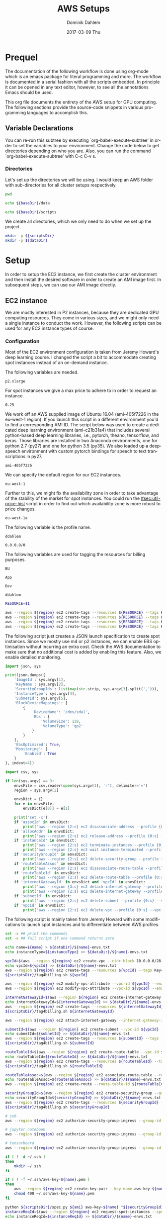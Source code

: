 # -*- org-export-babel-evaluate: nil -*-
# -*- org-confirm-babel-evaluate: nil -*-
#+TITLE:     AWS Setups
#+AUTHOR:    Dominik Dahlem
#+EMAIL:     dominik.dahlem@gmail.com
#+DATE:      2017-03-09 Thu
#+LANGUAGE:  en

* Prequel
The documentation of the following workflow is done using org-mode
which is an emacs package for literal programming and more. The
workflow is documented in a serial fashion with all the scripts
embedded. In principle it can be opened in any text editor, however,
to see all the annotations Emacs should be used.

This org file documents the entirety of the AWS setup for GPU
computing. The following sections provide the source-code snippets in
various programming languages to accomplish this.

** Variable Declarations
You can re-run this subtree by executing `org-babel-execute-subtree'
in order to set the variables to your environment. Change the code
below to get directories depending on who you are. Also, you can run
the command `org-babel-execute-subtree' with C-c C-v s.

*** Directories

Let's set up the directories we will be using. I would keep an AWS
folder with sub-directories for all cluster setups respectively.

#+name: baseDir
#+BEGIN_SRC sh
  pwd
#+END_SRC

#+name: dataDir
#+begin_src sh :var baseDir=baseDir
echo ${baseDir}/data
#+end_src

#+name: scriptsDir
#+begin_src sh :var baseDir=baseDir
echo ${baseDir}/scripts
#+end_src

We create all directories, which we only need to do when we set up the
project.

#+BEGIN_SRC sh :var scriptsDir=scriptsDir :var dataDir=dataDir :results none
  mkdir -p ${scriptsDir}
  mkdir -p ${dataDir}
#+END_SRC

* Setup
In order to setup the EC2 instance, we first create the cluster
environment and then install the desired software in order to create
an AMI image first. In subsequent steps, we can use our AMI image
directly.

** EC2 instance
We are mostly interested in P2 instances, because they are dedicated
GPU computing resources. They come in various sizes, and we might only
need a single instance to conduct the work. However, the following
scripts can be used for any EC2 instance types of course.

*** Configuration
Most of the EC2 environment configuration is taken from Jeremy
Howard's deep learning course. I changed the script a bit to
accommodate creating spot instances instead of an on-demand instance.

The following variables are needed.

#+name: instanceType
 : p2.xlarge

For spot instances we give a max price to adhere to in order to
request an instance.

#+name: maxPrice
 : 0.25

We work off an AWS supplied image of Ubuntu 16.04 (ami-405f7226 in the
eu-west-1 region). If you launch this script in a different
environment you'd to find a corresponding AMI ID. The script below was
used to create a dedicated deep learning environment
(ami-c21b31a4) that includes several python-based deep learning
libraries, i.e., pytorch, theano, tensorflow, and keras. Those
libraries are installed in two Anaconda environments, one for python
2.7 (py27) and one for python 3.5 (py35). We also loaded up a
deepspeech environment with custom pytorch bindings for speech to text
transcriptions in py27.

#+name: ami
 : ami-405f7226

We can specify the default region for our EC2 instances.

#+name: region
 : eu-west-1

Further to this, we might fix the availability zone in order to take
advantage of the stability of the market for spot instances. You could
run the [[#sec:util-price-hist]] script in order to find out which
availability zone is more robust to price changes.

#+name: az
 : eu-west-1a

The following variable is the profile name.

#+name: name
 : ddahlem

#+name: cidr
 : 0.0.0.0/0

The following variables are used for tagging the resources for billing purposes.

#+name: bu
 : BU

#+name: application
 : App

#+name: stack
 : Dev

#+name: owner
 : ddahlem

#+BEGIN_SRC sh :tangle scripts/tag4billing.sh :var bu=bu :var application=application :var stack=stack :var owner=owner :var name=name :var region=region
RESOURCE=$1

aws --region ${region} ec2 create-tags --resources ${RESOURCE} --tags Key=BusinessUnit,Value=${bu} --profile ${name}
aws --region ${region} ec2 create-tags --resources ${RESOURCE} --tags Key=Application,Value=${application} --profile ${name}
aws --region ${region} ec2 create-tags --resources ${RESOURCE} --tags Key=Stack,Value=${stack} --profile ${name}
aws --region ${region} ec2 create-tags --resources ${RESOURCE} --tags Key=Owner,Value=${owner} --profile ${name}
#+END_SRC

The following script just creates a JSON launch specification to
create spot instances. Since we mostly use m4 or p2 instances, we can
enable EBS optimisation without incurring an extra cost. Check the AWS
documentation to make sure that no additional cost is added by
enabling this feature. Also, we enable detailed monitoring.

#+BEGIN_SRC python :tangle scripts/spec.py
import json, sys

print(json.dumps({
    'ImageId': sys.argv[1],
    'KeyName': sys.argv[2],
    'SecurityGroupIds': list(map(str.strip, sys.argv[3].split(','))),
    'InstanceType': sys.argv[4],
    'SubnetId': sys.argv[5],
    'BlockDeviceMappings': [
        {
            'DeviceName': '/dev/sda1',
            'Ebs': {
                'VolumeSize': 128,
                'VolumeType': 'gp2'
            }
        }
    ],
    'EbsOptimized': True,
    'Monitoring': {
        'Enabled': True
    }
}, indent=4))
#+END_SRC

#+BEGIN_SRC python :tangle scripts/cleanup.py
import csv, sys

if len(sys.argv) == 3:
    envsFile = csv.reader(open(sys.argv[1], 'r'), delimiter='=')
    region = sys.argv[2]

    envsDict = {}
    for e in envsFile:
        envsDict[e[0]] = e[1]

    print('set -x')
    if 'assocId' in envsDict:
        print('aws --region {2:s} ec2 disassociate-address --profile {0:s} --association-id {1:s}'.format(envsDict['name'], envsDict['assocId'], region))
    if 'allocAddr' in envsDict:
        print('aws --region {2:s} ec2 release-address --profile {0:s} --allocation-id {1:s}'.format(envsDict['name'], envsDict['allocAddr'], region))
    if 'instanceId' in envsDict:
        print('aws --region {2:s} ec2 terminate-instances --profile {0:s} --instance-ids {1:s}'.format(envsDict['name'], envsDict['instanceId'], region))
        print('aws --region {2:s} ec2 wait instance-terminated --profile {0:s} --instance-ids {1:s}'.format(envsDict['name'], envsDict['instanceId'], region))
    if 'securityGroupId' in envsDict:
        print('aws --region {2:s} ec2 delete-security-group --profile {0:s} --group-id {1:s}'.format(envsDict['name'], envsDict['securityGroupId'], region))
    if 'routeTableAssoc' in envsDict:
        print('aws --region {2:s} ec2 disassociate-route-table --profile {0:s} --association-id {1:s}'.format(envsDict['name'], envsDict['routeTableAssoc'], region))
    if 'routeTableId' in envsDict:
        print('aws --region {2:s} ec2 delete-route-table --profile {0:s} --route-table-id {1:s}'.format(envsDict['name'], envsDict['routeTableId'], region))
    if 'internetGatewayId' in envsDict and 'vpcId' in envsDict:
        print('aws --region {3:s} ec2 detach-internet-gateway --profile {0:s} --internet-gateway-id {1:s} --vpc-id {2:s}'.format(envsDict['name'], envsDict['internetGatewayId'], envsDict['vpcId'], region))
        print('aws --region {2:s} ec2 delete-internet-gateway --profile {0:s} --internet-gateway-id {1:s}'.format(envsDict['name'], envsDict['internetGatewayId'], region))
    if 'subnetId' in envsDict:
        print('aws --region {2:s} ec2 delete-subnet --profile {0:s} --subnet-id {1:s}'.format(envsDict['name'], envsDict['subnetId'], region))
    if 'vpcId' in envsDict:
        print('aws --region {2:s} ec2 delete-vpc --profile {0:s} --vpc-id {1:s}'.format(envsDict['name'], envsDict['vpcId'], region))
#+END_SRC

The following script is mainly taken from Jeremy Howard with some
modifications to launch spot instances and to differentiate between
AWS profiles.

#+BEGIN_SRC sh :tangle scripts/setup.sh :var instanceType=instanceType :var ami=ami :var name=name :var cidr=cidr :var scriptsDir=scriptsDir :var dataDir=dataDir :var maxPrice=maxPrice :var az=az :var region=region
set -x ## print the commands
set -e ## fail script if one command returns zero

echo name=${name} > ${dataDir}/${name}-envs.txt
echo instanceType=${instanceType} >> ${dataDir}/${name}-envs.txt

vpcId=$(aws --region ${region} ec2 create-vpc --cidr-block 10.0.0.0/28 --query 'Vpc.VpcId' --output text --profile ${name})
echo vpcId=${vpcId} >> ${dataDir}/${name}-envs.txt
aws --region ${region} ec2 create-tags --resources ${vpcId} --tags Key=Name,Value=${name} --profile ${name}
${scriptsDir}/tag4billing.sh ${vpcId}

aws --region ${region} ec2 modify-vpc-attribute --vpc-id ${vpcId} --enable-dns-support "{\"Value\":true}" --profile ${name}
aws --region ${region} ec2 modify-vpc-attribute --vpc-id ${vpcId} --enable-dns-hostnames "{\"Value\":true}" --profile ${name}

internetGatewayId=$(aws --region ${region} ec2 create-internet-gateway --query 'InternetGateway.InternetGatewayId' --output text --profile ${name})
echo internetGatewayId=${internetGatewayId} >> ${dataDir}/${name}-envs.txt
aws --region ${region} ec2 create-tags --resources ${internetGatewayId} --tags --tags Key=Name,Value=${name}-gateway --profile ${name}
${scriptsDir}/tag4billing.sh ${internetGatewayId}

aws --region ${region} ec2 attach-internet-gateway --internet-gateway-id ${internetGatewayId} --vpc-id ${vpcId} --profile ${name}

subnetId=$(aws --region ${region} ec2 create-subnet --vpc-id ${vpcId} --availability-zone ${az} --cidr-block 10.0.0.0/28 --query 'Subnet.SubnetId' --output text --profile ${name})
echo subnetId=${subnetId} >> ${dataDir}/${name}-envs.txt
aws --region ${region} ec2 create-tags --resources ${subnetId} --tags --tags Key=Name,Value=${name}-subnet --profile ${name}
${scriptsDir}/tag4billing.sh ${subnetId}

routeTableId=$(aws --region ${region} ec2 create-route-table --vpc-id ${vpcId} --query 'RouteTable.RouteTableId' --output text --profile ${name})
echo routeTableId=${routeTableId} >> ${dataDir}/${name}-envs.txt
aws --region ${region} ec2 create-tags --resources ${routeTableId} --tags --tags Key=Name,Value=${name}-route-table --profile ${name}
${scriptsDir}/tag4billing.sh ${routeTableId}

routeTableAssoc=$(aws --region ${region} ec2 associate-route-table --route-table-id ${routeTableId} --subnet-id ${subnetId} --output text --profile ${name})
echo routeTableAssoc=${routeTableAssoc} >> ${dataDir}/${name}-envs.txt
aws --region ${region} ec2 create-route --route-table-id ${routeTableId} --destination-cidr-block 0.0.0.0/0 --gateway-id ${internetGatewayId} --profile ${name}

securityGroupId=$(aws --region ${region} ec2 create-security-group --group-name ${name}-security-group --description "SG for ddahlem GPU machine" --vpc-id ${vpcId} --query 'GroupId' --output text --profile ${name})
echo securityGroupId=${securityGroupId} >> ${dataDir}/${name}-envs.txt
aws --region ${region} ec2 create-tags --resources ${securityGroupId} --tags --tags Key=Name,Value=${name}-security-group --profile ${name}
${scriptsDir}/tag4billing.sh ${securityGroupId}

# ssh
aws --region ${region} ec2 authorize-security-group-ingress --group-id ${securityGroupId} --protocol tcp --port 22 --cidr ${cidr} --profile ${name}

# jupyter notebook
aws --region ${region} ec2 authorize-security-group-ingress --group-id ${securityGroupId} --protocol tcp --port 8888-8898 --cidr ${cidr} --profile ${name}

# tensorboard
aws --region ${region} ec2 authorize-security-group-ingress --group-id ${securityGroupId} --protocol tcp --port 6006 --cidr ${cidr} --profile ${name}

if [ ! -d ~/.ssh ]
then
    mkdir ~/.ssh
fi

if [ ! -f ~/.ssh/aws-key-${name}.pem ]
then
    aws --region ${region} ec2 create-key-pair --key-name aws-key-${name} --query 'KeyMaterial' --output text --profile ${name} > ~/.ssh/aws-key-${name}.pem
    chmod 400 ~/.ssh/aws-key-${name}.pem
fi

python ${scriptsDir}/spec.py ${ami} aws-key-${name} "${securityGroupId}" ${instanceType} ${subnetId} > ${dataDir}/launch-spec.json
instanceReqId=$(aws --region ${region} ec2 request-spot-instances --spot-price ${maxPrice} --availability-zone-group ${az} --instance-count 1 --type "one-time" --launch-specification file://${dataDir}/launch-spec.json --query 'SpotInstanceRequests[0].SpotInstanceRequestId' --output text --profile ${name})
echo instanceReqId=${instanceReqId} >> ${dataDir}/${name}-envs.txt

echo Waiting for instance start...
aws --region ${region} ec2 wait spot-instance-request-fulfilled --profile ${name} --spot-instance-request-ids ${instanceReqId}
instanceId=$(aws --region ${region} ec2 describe-spot-instance-requests --profile ${name} --output text --filter "Name=spot-instance-request-id,Values=${instanceReqId}" --query 'SpotInstanceRequests[0].InstanceId')
echo instanceId=${instanceId} >> ${dataDir}/${name}-envs.txt

aws --region ${region} ec2 create-tags --resources ${instanceId} --tags Key=Name,Value=${name}-ec2-node --profile ${name}
${scriptsDir}/tag4billing.sh ${instanceId}

allocAddr=$(aws --region ${region} ec2 allocate-address --domain vpc --query 'AllocationId' --output text --profile ${name})
echo allocAddr=${allocAddr} >> ${dataDir}/${name}-envs.txt

aws --region ${region} ec2 wait instance-running --instance-ids ${instanceId} --profile ${name}
sleep 10 # wait for ssh service to start running too
assocId=$(aws --region ${region} ec2 associate-address --instance-id ${instanceId} --allocation-id ${allocAddr} --query 'AssociationId' --output text --profile ${name})
echo assocId=${assocId} >> ${dataDir}/${name}-envs.txt
instanceUrl=$(aws --region ${region} ec2 describe-instances --instance-ids ${instanceId} --query 'Reservations[0].Instances[0].PublicDnsName' --output text --profile ${name})
echo instanceUrl=${instanceUrl} >> ${dataDir}/${name}-envs.txt

# save commands to file
echo \# Connect to your instance: > ${dataDir}/${name}-commands.txt
echo ssh -i ~/.ssh/aws-key-${name}.pem ubuntu@${instanceUrl} >> ${dataDir}/${name}-commands.txt
echo \# Stop your instance: : >> ${dataDir}/${name}-commands.txt
echo aws --region ${region} ec2 stop-instances --instance-ids ${instanceId} --profile ${name} >> ${dataDir}/${name}-commands.txt
echo \# Start your instance: >> ${dataDir}/${name}-commands.txt
echo aws --region ${region} ec2 start-instances --instance-ids ${instanceId} --profile ${name} >> ${dataDir}/${name}-commands.txt
echo \# Reboot your instance: >> ${dataDir}/${name}-commands.txt
echo aws --region ${region} ec2 reboot-instances --instance-ids ${instanceId} --profile ${name} >> ${dataDir}/${name}-commands.txt
echo ""

# create image
echo aws --region ${region} ec2 create-image --instance-id ${instanceId} --name "Deep Learning Server" --description "An AMI for Deep Learning on NVIDIA GPUs" --block-device-mappings "[{\"DeviceName\": \"/dev/sda1\",\"Ebs\":{\"VolumeSize\":128, \"VolumeType\": \"gp2\"}}]" --profile ${name} > ${scriptsDir}/${name}-create-image.sh

# create cleanup script
python ${scriptsDir}/cleanup.py ${dataDir}/${name}-envs.txt ${region} > ${scriptsDir}/cleanup.sh

chmod +x ${scriptsDir}/*.sh

echo All done. Find all you need to connect in the ${name}-commands.txt file
echo Connect to your instance: ssh -i ~/.ssh/aws-key-${name}.pem ubuntu@${instanceUrl}
#+END_SRC

*** System Installation
**** Environment Setup
This script sets up the Ubuntu environment with the appropriate
libraries to perform deep learning model training using python using
NVIDIA tools. It also sets up Anaconda with dedicated
environments. For 'ease of use' we install python DNN libraries using
anaconda in the selected environment. For special purpose tasks, e.g.,
speech to text, we use a dedicated environment with concrete supported
versions of the related libraries.

We also make a distinction between gcc-4 and gcc-5. Main Ubuntu
libraries are build using gcc-5 and the user-level libraries that live
within anaconda are build using gcc-4. For this reason we need to
select the appropriate version during the setup script.

The following script sets up the Ubuntu server including the cuda
environment

#+BEGIN_SRC sh :tangle scripts/system-setup.sh
set -x
set -e

## system update
sudo locale-gen en_IE.UTF-8
sudo apt-get update
sudo apt-get --assume-yes upgrade
sudo apt-get --assume-yes install build-essential gcc-5 g++-5 make binutils cmake sox gcc-4.9 g++-4.9 gfortran-4.9 linux-source linux-headers-$(uname -r) libav-tools gfortran-4.9

## set the gcc version
sudo update-alternatives --install /usr/bin/gcc gcc /usr/bin/gcc-4.9 10
sudo update-alternatives --install /usr/bin/gcc gcc /usr/bin/gcc-5 20

sudo update-alternatives --install /usr/bin/g++ g++ /usr/bin/g++-4.9 10
sudo update-alternatives --install /usr/bin/g++ g++ /usr/bin/g++-5 20

sudo update-alternatives --install /usr/bin/cc cc /usr/bin/gcc 30
sudo update-alternatives --set cc /usr/bin/gcc

sudo update-alternatives --install /usr/bin/c++ c++ /usr/bin/g++ 30
sudo update-alternatives --set c++ /usr/bin/g++

sudo update-alternatives --set gcc /usr/bin/gcc-4.9
sudo update-alternatives --set g++ /usr/bin/g++-4.9

mkdir ~/downloads
cd ~/downloads

## CUDA installation
## Access to CUDA packages
CUDA_REPO_PKG=cuda-repo-ubuntu1604_8.0.61-1_amd64.deb
wget http://developer.download.nvidia.com/compute/cuda/repos/ubuntu1604/x86_64/${CUDA_REPO_PKG} -O ${CUDA_REPO_PKG}
sudo dpkg -i ${CUDA_REPO_PKG}

sudo apt-get update
sudo apt-get install -y cuda

echo "export PATH=/usr/local/cuda/bin:\$PATH" >> ~/.bashrc
echo "export CUDA_HOME=/usr/local/cuda/bin:\$PATH" >> ~/.bashrc
echo "export LD_LIBRARY_PATH=${CUDA_HOME}/lib64:$LD_LIBRARY_PATH" >> ~/.bashrc
source ~/.bashrc

## install libcudnn
read -p "Press [Enter] once you downloaded cudnn.tgz into ~/downloads..."
tar xvzf cudnn.tgz
sudo cp cuda/include/* /usr/local/cuda/include
sudo cp cuda/lib64/libcudnn* /usr/local/cuda/lib64

sudo reboot
#+END_SRC

The following script sets up a desired anaconda environment for a
particular python version.

#+BEGIN_SRC sh :tangle scripts/anaconda-env-setup.sh
environment=$1
pythonVersion=$2

set -x
set -e

source ~/.bashrc

conda create -y -n ${environment} python=${pythonVersion} anaconda
source activate ${environment}
conda upgrade -y --all
conda install -y bcolz
conda install -y pytorch torchvision cuda80 -c soumith
pip install theano
pip install keras
pip install hyperas
pip install tensorflow-gpu
pip install environment_kernels
source deactivate ${environment}
#+END_SRC

The Jupyter setup facilitates choosing a kernel as in switching
between the Anaconda environments. However, the Jupyter server runs
off the main environment.

#+BEGIN_SRC sh :tangle scripts/anaconda-setup.sh :var scriptsDir=scriptsDir
set -x
set -e

mkdir ~/downloads
cd ~/downloads

## Anaconda installation
wget "https://repo.continuum.io/archive/Anaconda2-4.3.0-Linux-x86_64.sh"
bash Anaconda2-4.3.0-Linux-x86_64.sh -b
echo "export PATH=\"$HOME/anaconda2/bin:\$PATH\"" >> ~/.bashrc
source ~/.bashrc

## install into all environments
echo "[global]
device = gpu
floatX = float32
[cuda]
root = /usr/local/cuda" > ~/.theanorc

mkdir ~/.keras
echo '{
    "image_dim_ordering": "th",
    "epsilon": 1e-07,
    "floatx": "float32",
    "backend": "theano"
}' > ~/.keras/keras.json

${scriptsDir}/anaconda-env-setup.sh py35 3.5

## configure jupyter and prompt for password
source activate py35
jupyter notebook --generate-config
jupass=$(python -c "from notebook.auth import passwd; print(passwd())")
echo "c.NotebookApp.password = u'"${jupass}"'" >> $HOME/.jupyter/jupyter_notebook_config.py
echo "c.NotebookApp.ip = '*'" >> $HOME/.jupyter/jupyter_notebook_config.py
echo "c.NotebookApp.open_browser = False" >> $HOME/.jupyter/jupyter_notebook_config.py
echo "c.NotebookApp.kernel_spec_manager_class = 'environment_kernels.EnvironmentKernelSpecManager'"  >> $HOME/.jupyter/jupyter_notebook_config.py
#+END_SRC

According to the AWS documentation we can optimise the GPU settings as
follows:

#+BEGIN_SRC sh :tangle scripts/gpu-settings.sh
sudo nvidia-smi -pm 1
sudo nvidia-smi --auto-boost-default=0
sudo nvidia-smi -ac 2505,875
#+END_SRC

**** Deepspeech Torch setup
This installation guide is taken from Torch, but for posterity we
transcribe it here.

Torch can be installed to your home folder in ~/torch by running these
three commands:

#+BEGIN_SRC sh :tangle scripts/torch.sh
cd ~/
git clone https://github.com/torch/distro.git ~/torch --recursive
cd ~/torch; bash install-deps;
./install.sh -b
source ~/.bashrc
luarocks install cutorch
luarocks install cunn
luarocks install cunnx
#+END_SRC

Optim: numeric optimization package for Torch:

#+BEGIN_SRC sh :tangle scripts/torch.sh
luarocks install optim
#+END_SRC

rnn: Recurrent Neural Network library for Torch7's nn:

#+BEGIN_SRC sh :tangle scripts/torch.sh
luarocks install rnn
#+END_SRC

lua---nnx: An extension to Torch7's nn package:

#+BEGIN_SRC sh :tangle scripts/torch.sh
luarocks install nnx
#+END_SRC

xlua: A set of useful extensions to Lua:

#+BEGIN_SRC sh :tangle scripts/torch.sh
luarocks install xlua
#+END_SRC

threads: Threads for Lua and LuaJIT:

#+BEGIN_SRC sh :tangle scripts/torch.sh
luarocks install threads
#+END_SRC

lua---parallel: A (simple) parallel computing framework for Lua:

#+BEGIN_SRC sh :tangle scripts/torch.sh
luarocks install parallel
#+END_SRC

nngraph: Graph Computation for nn:

#+BEGIN_SRC sh :tangle scripts/torch.sh
luarocks install nngraph
#+END_SRC

It is also suggested to update the following libraries:

#+BEGIN_SRC sh :tangle scripts/torch.sh
luarocks install nn
luarocks install dpnn
#+END_SRC

LMDB: LMDB for Torch used for online training:

#+BEGIN_SRC sh :tangle scripts/torch.sh
mkdir ~/githubs
cd ~/githubs
git clone https://github.com/LMDB/lmdb
cd lmdb/libraries/liblmdb/
make
sudo make install

cd ~/githubs
git clone https://github.com/eladhoffer/lmdb.torch
cd lmdb.torch
luarocks make
sudo apt-get install -y libgflags-dev libgoogle-glog-dev liblmdb-dev
#+END_SRC

Audio Library for Torch: Audio Library for Torch:

#+BEGIN_SRC sh :tangle scripts/deepspeech-torch.sh
luarocks install http://raw.githubusercontent.com/baidu-research/warp-ctc/master/torch_binding/rocks/warp-ctc-scm-1.rockspec

sudo apt-get install -y libfftw3-dev sox libsox-dev libsox-fmt-all
luarocks install https://raw.githubusercontent.com/soumith/lua---audio/master/audio-0.1-0.rockspec
luarocks install tds

mkdir ~/projects
cd ~/projects
git clone https://github.com/SeanNaren/CTCSpeechRecognition.git
#+END_SRC

*** Test Deep Neural network libraries

We only need to test the deep learning libraries when the system is
set up. However, these scripts can be executed any time one wishes to
test an installation.

#+BEGIN_SRC sh :tangle scripts/test-keras.sh
source activate py35
curl -sSL https://github.com/fchollet/keras/raw/master/examples/mnist_mlp.py | python
source deactivate py35
#+END_SRC

#+BEGIN_SRC sh :tangle scripts/test-tensorflow.sh
source activate py35
curl -sSL https://github.com/tensorflow/tensorflow/raw/master/tensorflow/examples/tutorials/mnist/input_data.py|python
curl -sSL https://github.com/tensorflow/tensorflow/raw/master/tensorflow/examples/tutorials/mnist/mnist_softmax.py|python
source deactivate py35
#+END_SRC

#+BEGIN_SRC sh :tangle scripts/test-deepspeech.sh
source activate py27
cd ~/githubs/deepspeech.pytorch
cd data; PYTHONPATH=~/githubs/deepspeech.pytorch python an4.py
cd ~/githubs/deepspeech.pytorch
python train.py --train_manifest data/train_manifest.csv --val_manifest data/val_manifest.csv
source deactivate py27
#+END_SRC

*** Data Preparation and Training

Before doing anything data-specific we might wish to create a data
volume, attach it and download all data and perform the computation on
the mounted volume [[#sec:util-attach-vol]].

**** Download data
Convert flac to wav files

#+BEGIN_SRC sh :tangle scripts/flac2wav.sh
flacfile=$1
avconv -y -f flac -i $flacfile -ab 64k -ac 1 -ar 16000 -f wav "${flacfile%.*}.wav"
#+END_SRC

#+BEGIN_SRC sh :tangle scripts/sph2wav.sh
sphfile=$1
sox -q -t wav "${sphfile%.%}.wav" -c 1 -B -r 16000 -b 16 -t sph ${sphfile}
#+END_SRC

Download the LibriSpeech dataset, expand and convert to wav files.

#+BEGIN_SRC sh :tangle scripts/librispeech-download.sh :var scriptsDir=scriptsDir
base="http://www.openslr.org/resources/12/"
for s in 'dev-clean' 'dev-other' 'test-clean' 'test-other' 'train-clean-100' 'train-clean-360' 'train-other-500'
do
    linkname="${base}/${s}.tar.gz"
    echo $linkname
    wget -c $linkname
done

for s in 'dev-clean' 'dev-other' 'test-clean' 'test-other' 'train-clean-100' 'train-clean-360' 'train-other-500'
do
    tar -xzvf $s.tar.gz
done

find . -type f -name "*.flac" |xargs -n 1 -P $(nproc) -I {} ${scriptsDir}/flac2wav.sh {}

mkdir -p {dev,test,train}

find dev-clean -name "*.wav" |xargs -n 1 -P $(nproc) -I {} cp {} dev/
find dev-clean -name "*.txt" |xargs -n 1 -P $(nproc) -I {} cp {} dev/
find dev-other -name "*.wav" |xargs -n 1 -P $(nproc) -I {} cp {} dev/
find dev-other -name "*.txt" |xargs -n 1 -P $(nproc) -I {} cp {} dev/

find test-clean -name "*.wav" |xargs -n 1 -P $(nproc) -I {} cp {} test/
find test-clean -name "*.txt" |xargs -n 1 -P $(nproc) -I {} cp {} test/
find test-other -name "*.wav" |xargs -n 1 -P $(nproc) -I {} cp {} other/
find test-other -name "*.txt" |xargs -n 1 -P $(nproc) -I {} cp {} other/

find train-clean-100 -name "*.wav" |xargs -n 1 -P $(nproc) -I {} cp {} train/
find train-clean-100 -name "*.txt" |xargs -n 1 -P $(nproc) -I {} cp {} train/
find train-clean-360 -name "*.wav" |xargs -n 1 -P $(nproc) -I {} cp {} train/
find train-clean-360 -name "*.txt" |xargs -n 1 -P $(nproc) -I {} cp {} train/
find train-other-500 -name "*.wav" |xargs -n 1 -P $(nproc) -I {} cp {} train/
find train-other-500 -name "*.txt" |xargs -n 1 -P $(nproc) -I {} cp {} train/
#+END_SRC

Extract the transcriptions, because for every data source they are
collated into a single file.

#+BEGIN_SRC python :tangle scripts/libriTxt.py
import argparse
import os

def main(txtFile):
    for line in open(txtFile):
        split = line.strip().split()
        file_id = split[0]
        label = ' '.join(split[1:]).lower()
        output_file = file_id + '.txt'
        with open(output_file, 'w') as out_file:
            out_file.write(label)


if __name__ == '__main__':
    parser = argparse.ArgumentParser()
    parser.add_argument('txt_file', type=str,
                        help='Path to overall transcription file')
    args = parser.parse_args()
    main(args.txt_file)
#+END_SRC

Execute this script in the man LibriSpeech folder.

#+BEGIN_SRC sh :tangle scripts/libriTxt-trans.sh :var scriptsDir=scriptsDir
cd dev
find . -type f -name "*.trans.txt" | xargs -n 1 -P $(nproc) -I {} python ${scriptsDir}/libriTxt.py {}
rm *.trans.txt
cd ../test
find . -type f -name "*.trans.txt" | xargs -n 1 -P $(nproc) -I {} python ${scriptsDir}/libriTxt.py {}
rm *.trans.txt
cd ../train
find . -type f -name "*.trans.txt" | xargs -n 1 -P $(nproc) -I {} python ${scriptsDir}/libriTxt.py {}
rm *.trans.txt
#+END_SRC

Download the TED-LIUM data.

#+BEGIN_SRC sh :tangle scripts/tedlium-download.sh :var scriptsDir=scriptsDir
wget http://www.openslr.org/resources/19/TEDLIUM_release2.tar.gz
tar xzf TEDLIUM_release2.tar.gz
find . -type f -name "*.sph" |xargs -n 1 -P $(nproc) -I {} ${scriptsDir}/sph2wav.sh {}
#+END_SRC

The following script up/down-tempos the wav files. It takes the following parameters
./tempo. <F> <T> <T> <S>, where
F: is the wav file
T: is the tempo factor
V: is a volume setting, e.g., 0.95
S: is the string representing the tempo setting, e.g., for 1.3 it could be set to 13

This script also expects a matching transcription file, which is copied.

#+BEGIN_SRC sh :tangle scripts/tempo.sh
F=$1
T=$2
V=$3
S=$4

set -e
sox -v ${V} ${F} $(dirname ${F})/$(basename ${F} ".wav")_t${S}.wav tempo ${T}
cp $(dirname ${F})/$(basename ${F} ".wav").txt $(dirname ${F})/$(basename ${F} ".wav")_t${S}.txt
#+END_SRC

The following script finds all wav files in the current directory and
creates up/down tempo versions of it. Before starting with this we
need to create an original file list, i.e., 

#+BEGIN_SRC sh :tangle scripts/orig-files.sh
find . -type f -name "*.wav" > filelist
#+END_SRC

#+BEGIN_SRC sh :tangle scripts/up-down-tempo.sh :var scriptsDir=scriptsDir
xargs -a filelist -n 1 -P $(nproc) -I {} ${scriptsDir}/tempo.sh {} 0.9 0.95 09
xargs -a filelist -n 1 -P $(nproc) -I {} ${scriptsDir}/tempo.sh {} 1.1 0.95 11
xargs -a filelist -n 1 -P $(nproc) -I {} ${scriptsDir}/tempo.sh {} 1.5 0.95 15
#+END_SRC

**** Training on Data
We are using deepspeech.torch here to train on the data. We expect the
data to be mounted on /data.

#+BEGIN_SRC sh :tangle scripts/deepspeech-data-train.sh
set -x
set -e

cd ~/projects/CTCSpeechRecognition/
th MakeLMDB.lua -rootPath /data/data/big \
   -lmdbPath /data/data/big_lmdb \
   -windowSize 0.02 \
   -stride 0.01 \
   -sampleRate 16000 \
   -audioExtension wav \
   -processes $(nproc)

th Train.lua -epochSave \
   -learningRateAnnealing 1.1 \
   -trainingSetLMDBPath /data/data/big_lmdb/train/ \
   -validationSetLMDBPath /data/data/big_lmdb/dev/ \
   -nGPU 8 \
   -logsTrainPath /data/logs/deepspeech-big/TrainingLoss/ \
   -logsValidationPath /data/logs/deepspeech-big/ValidationScores/ \
   -modelTrainingPath /data/models/deepspeech-big/ \
   -epochs 500 \
   -learningRate 0.01 \
   -maxNorm 20 \
   -momentum 0.9 \
   -batchSize 32 \
   -validationBatchSize 32 \
   -permuteBatch
#+END_SRC

** Screen
GNU screen allows one to open a terminal session and persist it before
logging out of the server.

Secure copy this screen configuration into the home directory of the
server.

#+BEGIN_SRC screen :tangle data/.screenrc
# GNU Screen - main configuration file

# Allow bold colors - necessary for some reason
attrcolor b ".I"

# Tell screen how to set colors. AB = background, AF=foreground
termcapinfo xterm 'Co#256:AB=\E[48;5;%dm:AF=\E[38;5;%dm'

# Enables use of shift-PgUp and shift-PgDn
termcapinfo xterm|xterms|xs|rxvt ti@:te@

# Erase background with current bg color
defbce "on"

# Enable 256 color term
term xterm-256color

# Cache 30000 lines for scroll back
defscrollback 30000

hardstatus alwayslastline

# Very nice tabbed colored hardstatus line
hardstatus string '%{= Kd} %{= Kd}%-w%{= Kr}[%{= KW}%n %t%{= Kr}]%{= Kd}%+w %-= %{KG} %H%{KW}|%{KY}%101`%{KW}|%D %M %d %Y%{= Kc} %C%A%{-}'

# change command character from ctrl-a to ctrl-b (emacs users may want this)
escape ^Bb

# Hide hardstatus: ctrl-a f
bind f eval "hardstatus ignore"

# Show hardstatus: ctrl-a F
bind F eval "hardstatus alwayslastline"
#+END_SRC

** Cleanup
*** Address-space
#+BEGIN_SRC sh :tangle scripts/cleanup-addresses.sh :var name=name :var region=region
assocIds=$(aws --region ${region} ec2 describe-addresses --profile ${name} --output text --query "Addresses[*].AssociationId")
for a in assocIds; do
    aws --region ${region} ec2 disassociate-address --association-id ${a} --profile ${name}
    aws --region ${region} ec2 release-address --allocation-id ${a} --profile ${name}
done
#+END_SRC

*** Instances
#+BEGIN_SRC sh :tangle scripts/cleanup-instances.sh :var name=name :var region=region
instances=$(aws --region ${region} ec2 describe-instances --profile ${name} --output text --query "Reservations[*].Instances[*].InstanceId")
for i in instances; do
    aws --region ${region} ec2 terminate-instances --instance-ids ${i} --profile ${name}
    aws --region ${region} ec2 wait instance-terminated --instance-ids ${i} --profile ${name}
done
#+END_SRC

*** Security groups
#+BEGIN_SRC sh :tangle scripts/cleanup-security-group.sh :var name=name :var region=region
groups=$(aws --region ${region} ec2 describe-security-groups --profile ${name} --output text --filter "Name=group-name,Values=${name}-security-group" --query "SecurityGroups[*].GroupId")
for g in groups; do
    aws --region ${region} ec2 delete-security-group --group-id ${s} --profile ${name}
done
#+END_SRC

*** Route Tables
#+BEGIN_SRC sh :tangle scripts/cleanup-route-tables.sh :var name=name :var region=region
associations=$(aws --region ${region} ec2 describe-route-tables --profile ${name} --output text --filter "Name=association.main,Values=false" --query "RouteTables[*].Associations[*].RouteTableAssociationsId")
for a in associations; do
    aws --region ${region} ec2 disassociate-route-table --association-id ${a} --profile ${name}
done

tables=$(aws --region ${region} ec2 describe-route-tables --profile ${name} --output text --filter "Name=association.main,Values=false" --query "RouteTables[*].RouteTableId")
for t in tables; do
    aws --region ${region} ec2 delete-route-table --route-table-id ${t} --profile ${name}
done
#+END_SRC

*** Internet Gateways
#+BEGIN_SRC sh :tangle scripts/cleanup-internet-gateways.sh :var name=name :var region=region
vpcs=$(aws --region ${region} ec2 describe-internet-gateways --profile ${name} --output text --filter "Name=tag:Name,Values=${name}-subnet" --query "InternetGateways[*].Attachments[*].VpcId")
igws=$(aws --region ${region} ec2 describe-internet-gateways --profile ${name} --output text --filter "Name=tag:Name,Values=${name}-subnet" --query "InternetGateways[*].InternetGatewayId")
vis=$(paste <(echo "$vpcs") <(echo "$igws") --delimiters ';')

for vi in vis; do
    IFS=';' read -ra pair <<< "${vi}"
    v=${pair[0]}
    i=${pair[1]}
    echo "${v}, ${i}"
done

#+END_SRC
** Utilities
:PROPERTIES:
:CUSTOM_ID: sec:utilities
:END:

*** Attach another volume to an EC2 instance
:PROPERTIES:
:CUSTOM_ID: sec:util-attach-vol
:END:

We may need to attach larger volumes to store data and compute
outputs. We can add another volume to an existing EC2 instance. The
following script accepts three parameters:
 - S: the size in GB
 - I: the instance-id
 - D: the device name

#+BEGIN_SRC sh :tangle scripts/new-volume.sh :var az=az :var name=name :var scriptsDir=scriptsDir :var region=region
S=$1
I=$2
D=$3

volumeId=$(aws --region ${region} ec2 create-volume \
               --profile ${name} \
               --size ${S} \
               --volume-type gp2 \
               --availability-zone ${az} \
               --query "VolumeId" \
               --output text)

aws --region ${region} ec2 create-tags --resources ${volumeId} --tags Key=Name,Value=${name}-volume --profile ${name}
${scriptsDir}/tag4billing.sh ${volumeId}

aws --region ${region} ec2 attach-volume \
    --profile ${name} \
    --volume-id ${volumeId} \
    --instance-id ${I} \
    --device ${D}
#+END_SRC

Once the volume is attached, we need to create a file system and mount it.

Let's first check whether it has been attached.

#+BEGIN_SRC sh
lsblk
#+END_SRC

Now, we can create a file system and mount the device

#+BEGIN_SRC sh :tangle scripts/mount.sh
D=$1
M=$2
sudo mkfs -t ext4 ${D}
sudo mkdir ${M}
sudo mount ${D} ${M}
#+END_SRC

In order to persist this mount point we need to add it to /etc/fstab

#+BEGIN_SRC sh
sudo cp /etc/fstab /etc/fstab.orig
#+END_SRC

The fstab entry follows this format:

device_name  mount_point  file_system_type  fs_mntops  fs_freq  fs_passno

E.g., fs_mntops=defaults,nofail fs_freq=0 fs_passno=2

*** Investigate spot price history
:PROPERTIES:
:CUSTOM_ID: sec:util-price-hist
:END:

The following script iterates through the availability zones of the
current region and prints a statistical summary of the spot price
history.

#+BEGIN_SRC sh :tangle scripts/spot-price-summary.sh :var instanceType=instanceType :var region=region
azs=$(aws --region ${region} cloudhsm list-available-zones --output text --query 'AZList')
for az in ${azs}; do
    echo ${az}
    aws --region ${region} ec2 describe-spot-price-history \
        --instance-types ${instanceType} \
        --availability-zone ${az} \
        --filters "Name=product-description,Values=Linux/UNIX" \
        --output json --query "SpotPriceHistory[*].SpotPrice" \
        |jq -r '.[]'\
        |python -c "import sys, numpy as np, pandas as pd; df = pd.read_csv(sys.stdin, header=None, names=['price']); print(df.price.describe(np.arange(0,1,0.1)+0.1))"
done
#+END_SRC

#+BEGIN_SRC sh :tangle scripts/spot-price-timeseries.sh :var instanceType=instanceType :var region=region
az=$1
echo ${az}
aws --region ${region} ec2 describe-spot-price-history \
    --instance-types ${instanceType} \
    --availability-zone ${az} \
    --filters "Name=product-description,Values=Linux/UNIX" \
    --output text \
    |tr "\t" ","|cut -d, -f5,6 \
    |python -c "import sys, numpy as np, pandas as pd, matplotlib.pyplot as plt; df = pd.read_csv(sys.stdin, header=None, names=['price','t'], infer_datetime_format=True, parse_dates=['t']); ax = df.plot(x='t',y='price'); fig = ax.get_figure(); fig.savefig('az-timeseries.png');"
#+END_SRC

#+BEGIN_SRC python :tangle scripts/spot-price.py
import argparse

import numpy as np
import pandas as pd


def clean(priceHistory):
    df = pd.read_csv(
        priceHistory,
        header=None,
        names=['price','t'],
        infer_datetime_format=True,
        parse_dates=['t'])
    df.t = df.t.map(lambda t: t.strftime('%Y-%m-%d %H:%M'))
    df = df.groupby(['t'], sort=True, as_index=True)['price'].max()
    df.index = pd.to_datetime(df.index)
    idx = pd.date_range(df.index.min(), df.index.max(), freq='Min', name='t')
    df = df.reindex(idx, method='ffill').reset_index()
    return(df)

if __name__ == '__main__':
    parser = argparse.ArgumentParser()
    parser.add_argument('priceHistory', type=str,
                        help='Path to price history file')
    parser.add_argument('az', type=str,
                        help='The AWS availability zone')
    args = parser.parse_args()
    df = clean(args.priceHistory)
    df.pricePerMinute = df.price/60.0
    hours = np.array([1, 2, 4, 8, 24, 48, 72, 168, 336, 672])

    print('az,hours,price,avgPricePerHour')
    for h in hours:
        price = df.pricePerMinute[-h*60:].sum()
        print('{3:s},{0:f},{1:f},{2:f}'.format(h, price, price/h, args.az))
#+END_SRC

We would like to iterate over specified regions and their availability
zones to compute a summary of spot prices assuming an EC2 instance was
running.

The following script takes as an input a region and computes prices
over all availability zones within it.

#+BEGIN_SRC sh :tangle scripts/spot-price-comparison.sh :var scriptsDir=scriptsDir :var dataDir=dataDir :var instanceType=instanceType :var region=region
region=$1
azs=$(aws --region ${region} cloudhsm list-available-zones --output text --query 'AZList')

mkdir -p ${dataDir}/spot-prices

for az in ${azs}; do
    echo ${az}
    aws --region ${region} ec2 describe-spot-price-history \
        --instance-types ${instanceType} \
        --availability-zone ${az} \
        --filters "Name=product-description,Values=Linux/UNIX" \
        --output text \
        |tr "\t" ","|\
        cut -d, -f6,5 \
            > ${dataDir}/spot-prices/${instanceType}-spot-price-history-${az}.csv

    python ${scriptsDir}/spot-price.py ${dataDir}/spot-prices/${instanceType}-spot-price-history-${az}.csv ${az} > ${dataDir}/spot-prices/${instanceType}-spot-price-history-${az}-summary.csv
done
rm ${dataDir}/spot-prices/${instanceType}-spot-price-history-${region}-summary.csv
cat ${dataDir}/spot-prices/${instanceType}-spot-price-history-${region}*-summary.csv \
    | awk -F, '{if (NR==1) {print $0} else {if ($1 != "az") {print $0}}}' \
          > ${dataDir}/spot-prices/${instanceType}-spot-price-history-${region}-summary.csv
#+END_SRC

The following script can be used to visualise the spot price summary,
which is implemented in R using ggplot2.

#+BEGIN_SRC R :tangle scripts/plot-spot-price-summary.R
require(ggplot2)
require(gridExtra)

args <- commandArgs(trailingOnly = TRUE)

df <- read.csv(args[1], header=T)

p1 <- ggplot(df, aes(x=hours, y=price)) + geom_line(aes(color=az)) + theme_bw() + theme(legend.position="bottom")
p2 <- ggplot(df, aes(x=hours, y=avgPricePerHour)) + geom_line(aes(color=az)) + theme_bw()

#extract legend
#https://github.com/hadley/ggplot2/wiki/Share-a-legend-between-two-ggplot2-graphs
g_legend <- function(a.gplot) {
    tmp <- ggplot_gtable(ggplot_build(a.gplot))
    leg <- which(sapply(tmp$grobs, function(x) x$name) == "guide-box")
    legend <- tmp$grobs[[leg]]
    return(legend)
}

pdf(args[2], onefile=F)
mylegend <- g_legend(p1)
p3 <- grid.arrange(
    arrangeGrob(p1 + theme(legend.position="none"),
                p2 + theme(legend.position="none"),
                nrow=1),
    mylegend, nrow=2, heights=c(10, 1))
dev.off()
#+END_SRC

#+BEGIN_SRC sh :tangle scripts/plot-spot-price-summary.sh :var scriptsDir=scriptsDir :var dataDir=dataDir :var instanceType=instanceType :var region=region
region=$1
Rscript ${scriptsDir}/plot-spot-price-summary.R ${dataDir}/spot-prices/${instanceType}-spot-price-history-${region}-summary.csv ${dataDir}/spot-prices/${instanceType}-spot-price-history-${region}-summary.pdf
#+END_SRC
